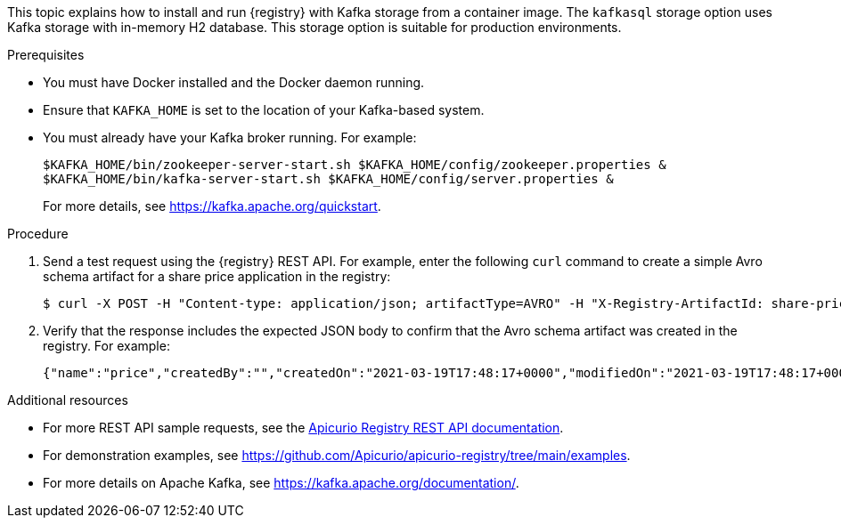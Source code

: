 // Metadata created by nebel
// ParentAssemblies: assemblies/getting-started/as_installing-the-registry.adoc

[id="installing-registry-kafka-storage_{context}"]
ifdef::apicurio-registry[]
= Installing {registry} with Apache Kafka storage
endif::[]

ifdef::rh-service-registry[]
= Installing {registry} with Apache Kafka storage using Docker
endif::[]

[role="_abstract"]
This topic explains how to install and run {registry} with Kafka storage from a container image. The `kafkasql` storage option uses Kafka storage with in-memory H2 database. This storage option is suitable for production environments. 

.Prerequisites

* You must have Docker installed and the Docker daemon running.
ifdef::apicurio-registry[]
* Ensure that you can connect to the container repository: https://hub.docker.com/r/apicurio/apicurio-registry-kafkasql.
endif::[] 
* Ensure that `KAFKA_HOME` is set to the location of your Kafka-based system. 
* You must already have your Kafka broker running. For example: 
+
[source,bash]
----
$KAFKA_HOME/bin/zookeeper-server-start.sh $KAFKA_HOME/config/zookeeper.properties &
$KAFKA_HOME/bin/kafka-server-start.sh $KAFKA_HOME/config/server.properties &
----
+ 
For more details, see https://kafka.apache.org/quickstart. 

.Procedure
ifdef::apicurio-registry[]
. Get the {registry} container image:
+
[source,bash]
----
$ docker pull apicurio/apicurio-registry-kafkasql:VERSION 
----
+ 
`VERSION` is the {registry} release version, for example, `{registry-docker-version}`. For more details, see https://hub.docker.com/r/apicurio/apicurio-registry-kafkasql/tags.

. Run the container image and specify the following environment variable for your Kafka system: 
+
** `KAFKA_BOOTSTRAP_SERVERS` - The address(es) of your Kafka broker(s). 
+
For example:  
+
[source,bash]
----
$ docker run -it -p 8080:8080 -e "KAFKA_BOOTSTRAP_SERVERS=kafka:9092" apicurio/apicurio-registry-kafkasql:latest
----
endif::[]

ifdef::rh-service-registry[]
. Log in and authenticate using the following command: 
+
[source,bash]
----
$ docker login registry.redhat.io
----
. Get the {registry} container image:
+
[source,bash]
----
$ docker pull registry.redhat.io/fuse7-tech-preview/fuse-service-registry-rhel7 
----
. Run the container image and specify the following environment variable for your Kafka system: 
+
** `KAFKA_BOOTSTRAP_SERVERS` - The address(es) of your Kafka broker(s). 
+
For example:  
+
[source,bash]
----
$ docker run -it -p 8080:8080 -e "KAFKA_BOOTSTRAP_SERVERS=kafka:9092" registry.redhat.io/fuse7-tech-preview/fuse-service-registry-rhel7
----
endif::[]

. Send a test request using the {registry} REST API. For example, enter the following `curl` command to create a simple Avro schema artifact for a share price application in the registry:
+
[source,bash]
----
$ curl -X POST -H "Content-type: application/json; artifactType=AVRO" -H "X-Registry-ArtifactId: share-price" --data '{"type":"record","name":"price","namespace":"com.example","fields":[{"name":"symbol","type":"string"},{"name":"price","type":"string"}]}' http://localhost:8080/apis/registry/v2/groups/my-group/artifacts
----
. Verify that the response includes the expected JSON body to confirm that the Avro schema artifact was created in the registry. For example:
+
[source,bash]
----
{"name":"price","createdBy":"","createdOn":"2021-03-19T17:48:17+0000","modifiedOn":"2021-03-19T17:48:17+0000","id":"share-price","version":1,"type":"AVRO","globalId":12,"state":"ENABLED","groupId":"my-group","contentId":12}
----

[role="_additional-resources"]
.Additional resources
* For more REST API sample requests, see the link:{attachmentsdir}/registry-rest-api.htm[Apicurio Registry REST API documentation].
* For demonstration examples, see link:https://github.com/Apicurio/apicurio-registry/tree/main/examples[].
* For more details on Apache Kafka, see https://kafka.apache.org/documentation/.
